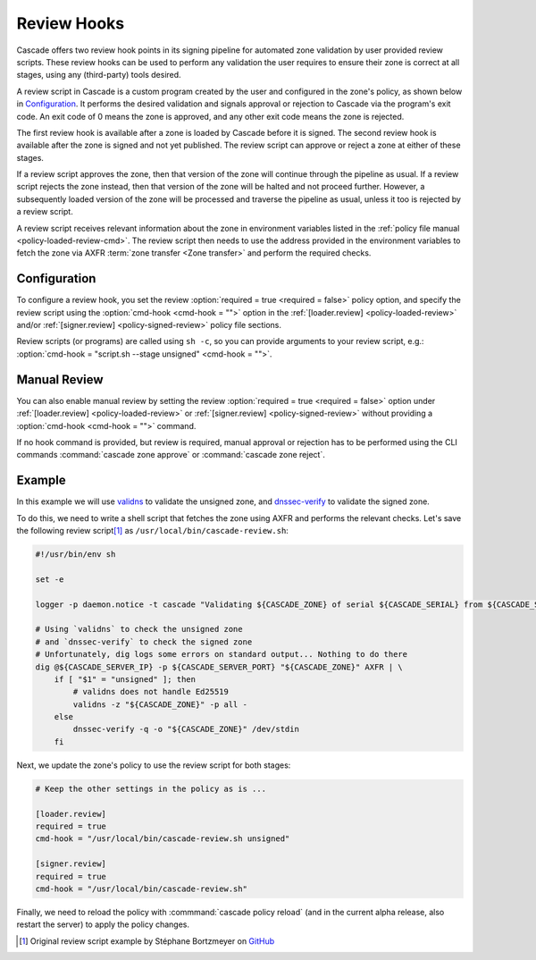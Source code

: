 Review Hooks
============

Cascade offers two review hook points in its signing pipeline for automated
zone validation by user provided review scripts. These review hooks can be
used to perform any validation the user requires to ensure their zone is
correct at all stages, using any (third-party) tools desired.

A review script in Cascade is a custom program created by the user and
configured in the zone's policy, as shown below in `Configuration`_. It
performs the desired validation and signals approval or rejection to Cascade
via the program's exit code. An exit code of 0 means the zone is approved,
and any other exit code means the zone is rejected.

The first review hook is available after a zone is loaded by Cascade before
it is signed. The second review hook is available after the zone is signed
and not yet published. The review script can approve or reject a zone at
either of these stages.

If a review script approves the zone, then that version of the zone will
continue through the pipeline as usual. If a review script rejects the zone
instead, then that version of the zone will be halted and not proceed
further. However, a subsequently loaded version of the zone will be processed
and traverse the pipeline as usual, unless it too is rejected by a review
script.

A review script receives relevant information about the zone in environment
variables listed in the :ref:`policy file manual <policy-loaded-review-cmd>`.
The review script then needs to use the address provided in the environment
variables to fetch the zone via AXFR :term:`zone transfer <Zone transfer>`
and perform the required checks.

Configuration
-------------

To configure a review hook, you set the review :option:`required = true
<required = false>` policy option, and specify the review script using the
:option:`cmd-hook <cmd-hook = "">` option in the :ref:`[loader.review]
<policy-loaded-review>` and/or :ref:`[signer.review] <policy-signed-review>`
policy file sections.

Review scripts (or programs) are called using ``sh -c``, so you can provide
arguments to your review script, e.g.: :option:`cmd-hook = "script.sh --stage
unsigned" <cmd-hook = "">`.

Manual Review
-------------

You can also enable manual review by setting the review :option:`required =
true <required = false>` option under :ref:`[loader.review]
<policy-loaded-review>` or :ref:`[signer.review] <policy-signed-review>`
without providing a :option:`cmd-hook <cmd-hook = "">` command.

If no hook command is provided, but review is required, manual approval or
rejection has to be performed using the CLI commands :command:`cascade zone
approve` or :command:`cascade zone reject`.

Example
-------

In this example we will use `validns
<https://codeberg.org/DNS-OARC/validns>`_ to validate the unsigned zone, and
`dnssec-verify
<https://bind9.readthedocs.io/en/v9.20.13/manpages.html#dnssec-verify-dnssec-zone-verification-tool>`_
to validate the signed zone.

To do this, we need to write a shell script that fetches the zone using AXFR 
and performs the relevant checks. Let's save the following review 
script\ [1]_ as ``/usr/local/bin/cascade-review.sh``:

.. code-block:: sh

    #!/usr/bin/env sh

    set -e

    logger -p daemon.notice -t cascade "Validating ${CASCADE_ZONE} of serial ${CASCADE_SERIAL} from ${CASCADE_SERVER}"

    # Using `validns` to check the unsigned zone
    # and `dnssec-verify` to check the signed zone
    # Unfortunately, dig logs some errors on standard output... Nothing to do there
    dig @${CASCADE_SERVER_IP} -p ${CASCADE_SERVER_PORT} "${CASCADE_ZONE}" AXFR | \
        if [ "$1" = "unsigned" ]; then
            # validns does not handle Ed25519
            validns -z "${CASCADE_ZONE}" -p all -
        else
            dnssec-verify -q -o "${CASCADE_ZONE}" /dev/stdin
        fi

.. versionadded:: 0.1.0-alpha2
   Environment variables ``CASCADE_SERVER_IP`` and ``CASCADE_SERVER_PORT``.

Next, we update the zone's policy to use the review script for both stages:

.. code:: toml

    # Keep the other settings in the policy as is ...

    [loader.review]
    required = true
    cmd-hook = "/usr/local/bin/cascade-review.sh unsigned"

    [signer.review]
    required = true
    cmd-hook = "/usr/local/bin/cascade-review.sh"


Finally, we need to reload the policy with :commmand:`cascade policy reload` 
(and in the current alpha release, also restart the server) to apply the 
policy changes.

.. [1] Original review script example by Stéphane Bortzmeyer on 
   `GitHub <https://github.com/NLnetLabs/cascade/issues/198#issuecomment-3389957031>`_
